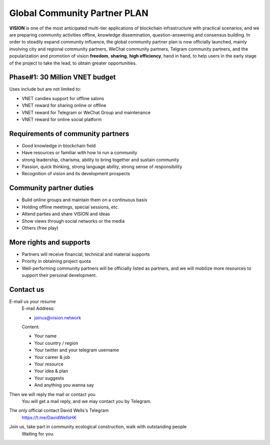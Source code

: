 .. _community_partner:


Global Community Partner PLAN
=============================

**VISION** is one of the most anticipated multi-tier applications
of blockchain infrastructure with practical scenarios,
and we are preparing community activities offline,
knowledge dissemination, question-answering and consensus building.
In order to steadily expand community influence,
the global community partner plan is now officially launched,
mainly involving city and regional community partners,
WeChat community partners, Telgram community partners,
and the popularization and promotion of vision **freedom**,
**sharing**, **high efficiency**, hand in hand,
to help users in the early stage of the project to take the lead,
to obtain greater opportunities.


Phase#1: 30 Million VNET budget
-------------------------------

Uses include but are not limited to:

- VNET candies support for offline salons
- VNET reward for sharing online or offline
- VNET reward for Telegram or WeChat Group and maintenance
- VNET reward for online social platform


Requirements of community partners
----------------------------------

- Good knowledge in blockchain field
- Have resources or familiar with how to run a community
- strong leadership, charisma, ability to bring together and sustain community
- Passion,
  quick thinking,
  strong language ability,
  strong sense of responsibility
- Recognition of vision and its development prospects

Community partner duties
------------------------

- Build online groups and maintain them on a continuous basis
- Holding offline meetings, special sessions, etc.
- Attend parties and share VISION and ideas
- Show views through social networks or the media
- Others (free play)

More rights and supports
------------------------

- Partners will receive financial, technical and material supports
- Priority in obtaining project quota
- Well-performing community partners will be officially listed as partners,
  and we will mobilize more resources to support their personal development.


Contact us
----------

E-mail us your resume
   E-mail Address:

   - joinus@vision.network

   Content:

   - Your name
   - Your country / region
   - Your twitter and your telegram username
   - Your career & job
   - Your resource
   - Your idea & plan
   - Your suggests
   - And anything you wanna say

Then we will reply the mail or contact you
   You will get a mail reply, and we may contact you by Telegram.

The only official contact David Wells's Telegram
   https://t.me/DavidWellsHK

Join us, take part in community ecological construction, walk with outstanding people
   Waiting for you.

